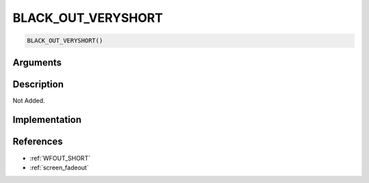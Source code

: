 BLACK_OUT_VERYSHORT
========================

.. code-block:: text

	BLACK_OUT_VERYSHORT()


Arguments
------------


Description
-------------

Not Added.

Implementation
-------------


References
-------------
* :ref:`WFOUT_SHORT`
* :ref:`screen_fadeout`
